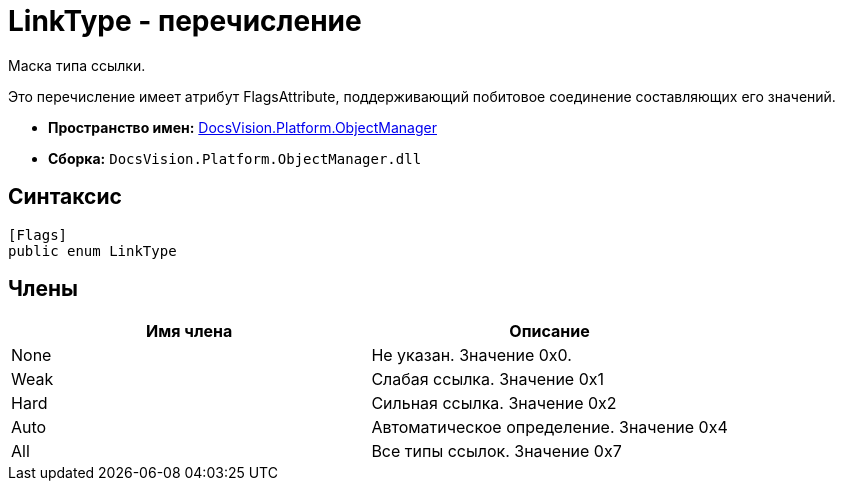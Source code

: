 = LinkType - перечисление

Маска типа ссылки.

Это перечисление имеет атрибут FlagsAttribute, поддерживающий побитовое соединение составляющих его значений.

* *Пространство имен:* xref:api/DocsVision/Platform/ObjectManager/ObjectManager_NS.adoc[DocsVision.Platform.ObjectManager]
* *Сборка:* `DocsVision.Platform.ObjectManager.dll`

== Синтаксис

[source,csharp]
----
[Flags]
public enum LinkType
----

== Члены

[cols=",",options="header"]
|===
|Имя члена |Описание
|None |Не указан. Значение 0x0.
|Weak |Слабая ссылка. Значение 0x1
|Hard |Сильная ссылка. Значение 0x2
|Auto |Автоматическое определение. Значение 0x4
|All |Все типы ссылок. Значение 0x7
|===
